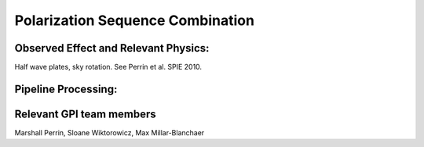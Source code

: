 .. _pol_sequences:

Polarization Sequence Combination
=======================================

Observed Effect and Relevant Physics:
---------------------------------------

Half wave plates, sky rotation. See Perrin et al. SPIE 2010.

Pipeline Processing:
---------------------


Relevant GPI team members
------------------------------------
Marshall Perrin, Sloane Wiktorowicz, Max Millar-Blanchaer


